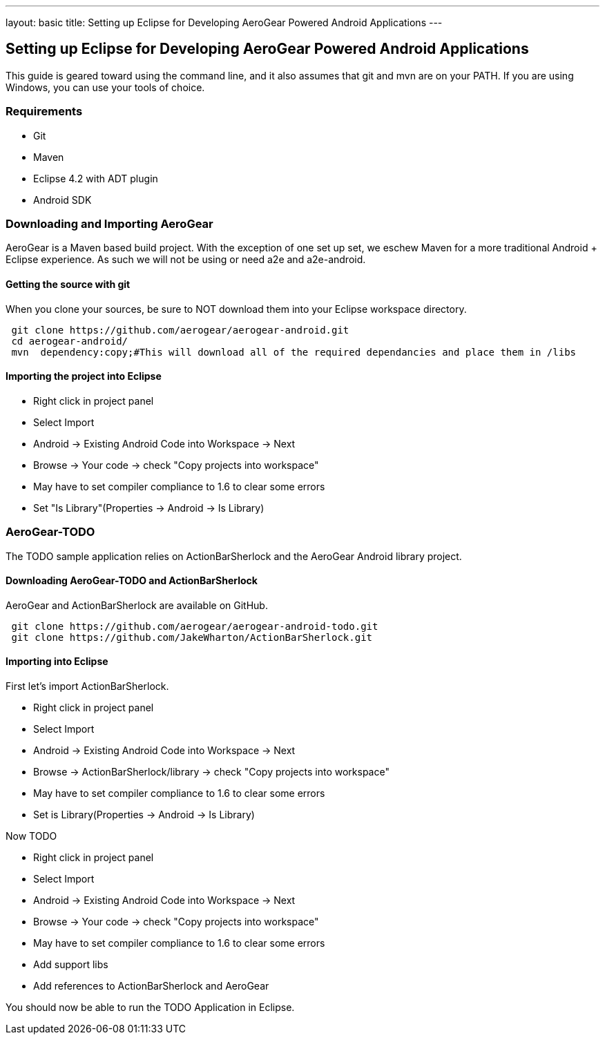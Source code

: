 ---
layout: basic
title: Setting up Eclipse for Developing AeroGear Powered Android Applications 
---

== Setting up Eclipse for Developing AeroGear Powered Android Applications 

This guide is geared toward using the command line, and it also assumes that git and mvn are on your PATH.  If you are using Windows, you can use your tools of choice.

=== Requirements
* Git
* Maven
* Eclipse 4.2 with ADT plugin
* Android SDK

=== Downloading and Importing AeroGear

AeroGear is a Maven based build project.  With the exception of one set up set, we eschew Maven for a more traditional Android + Eclipse experience.  As such we will not be using or need a2e and a2e-android.

==== Getting the source with git
When you clone your sources, be sure to NOT download them into your Eclipse workspace directory.

[source,bash]
----
 git clone https://github.com/aerogear/aerogear-android.git
 cd aerogear-android/
 mvn  dependency:copy;#This will download all of the required dependancies and place them in /libs
----

==== Importing the project into Eclipse

* Right click in project panel 
* Select Import 
* Android -> Existing Android Code into Workspace -> Next
* Browse -> Your code -> check "Copy projects into workspace" 
* May have to set compiler compliance to 1.6 to clear some errors
* Set "Is Library"(Properties -> Android -> Is Library)


=== AeroGear-TODO
The TODO sample application relies on ActionBarSherlock and the AeroGear Android library project.

==== Downloading AeroGear-TODO and ActionBarSherlock

AeroGear and ActionBarSherlock are available on GitHub.

[source,bash]
----
 git clone https://github.com/aerogear/aerogear-android-todo.git
 git clone https://github.com/JakeWharton/ActionBarSherlock.git
----

==== Importing into Eclipse
First let's import ActionBarSherlock.  

* Right click in project panel 
* Select Import 
* Android -> Existing Android Code into Workspace -> Next
* Browse -> ActionBarSherlock/library -> check "Copy projects into workspace" 
* May have to set compiler compliance to 1.6 to clear some errors
* Set is Library(Properties -> Android -> Is Library)

Now TODO

* Right click in project panel 
* Select Import 
* Android -> Existing Android Code into Workspace -> Next
* Browse -> Your code -> check "Copy projects into workspace" 
* May have to set compiler compliance to 1.6 to clear some errors
* Add support libs
* Add references to ActionBarSherlock and AeroGear

You should now be able to run the TODO Application in Eclipse.

